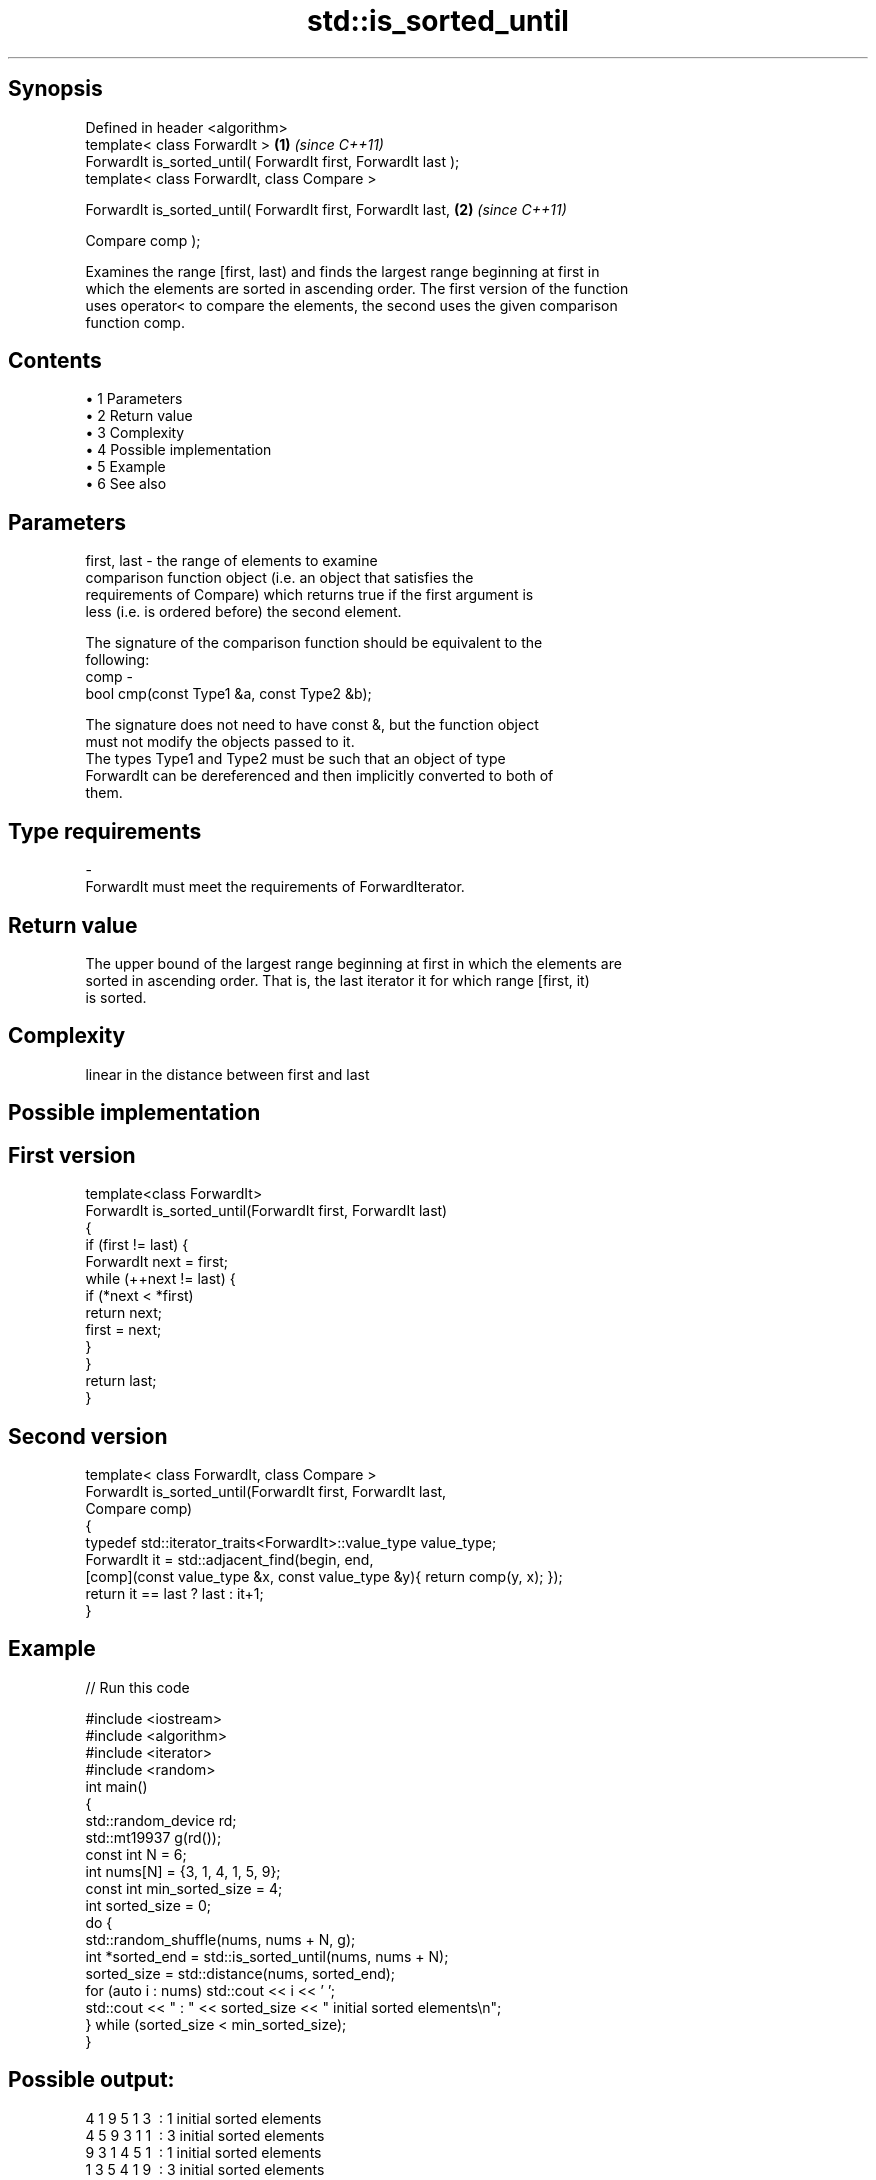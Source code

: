 .TH std::is_sorted_until 3 "Apr 19 2014" "1.0.0" "C++ Standard Libary"
.SH Synopsis
   Defined in header <algorithm>
   template< class ForwardIt >                                   \fB(1)\fP \fI(since C++11)\fP
   ForwardIt is_sorted_until( ForwardIt first, ForwardIt last );
   template< class ForwardIt, class Compare >

   ForwardIt is_sorted_until( ForwardIt first, ForwardIt last,   \fB(2)\fP \fI(since C++11)\fP

                              Compare comp );

   Examines the range [first, last) and finds the largest range beginning at first in
   which the elements are sorted in ascending order. The first version of the function
   uses operator< to compare the elements, the second uses the given comparison
   function comp.

.SH Contents

     • 1 Parameters
     • 2 Return value
     • 3 Complexity
     • 4 Possible implementation
     • 5 Example
     • 6 See also

.SH Parameters

   first, last - the range of elements to examine
                 comparison function object (i.e. an object that satisfies the
                 requirements of Compare) which returns true if the first argument is
                 less (i.e. is ordered before) the second element.

                 The signature of the comparison function should be equivalent to the
                 following:
   comp        -
                  bool cmp(const Type1 &a, const Type2 &b);

                 The signature does not need to have const &, but the function object
                 must not modify the objects passed to it.
                 The types Type1 and Type2 must be such that an object of type
                 ForwardIt can be dereferenced and then implicitly converted to both of
                 them. 
.SH Type requirements
   -
   ForwardIt must meet the requirements of ForwardIterator.

.SH Return value

   The upper bound of the largest range beginning at first in which the elements are
   sorted in ascending order. That is, the last iterator it for which range [first, it)
   is sorted.

.SH Complexity

   linear in the distance between first and last

.SH Possible implementation

.SH First version
   template<class ForwardIt>
   ForwardIt is_sorted_until(ForwardIt first, ForwardIt last)
   {
       if (first != last) {
           ForwardIt next = first;
           while (++next != last) {
               if (*next < *first)
                   return next;
               first = next;
           }
       }
       return last;
   }
.SH Second version
   template< class ForwardIt, class Compare >
   ForwardIt is_sorted_until(ForwardIt first, ForwardIt last,
                             Compare comp)
   {
       typedef std::iterator_traits<ForwardIt>::value_type value_type;
       ForwardIt it = std::adjacent_find(begin, end,
           [comp](const value_type &x, const value_type &y){ return comp(y, x); });
       return it == last ? last : it+1;
   }

.SH Example

   
// Run this code

 #include <iostream>
 #include <algorithm>
 #include <iterator>
 #include <random>
  
 int main()
 {
     std::random_device rd;
     std::mt19937 g(rd());
     const int N = 6;
     int nums[N] = {3, 1, 4, 1, 5, 9};
  
     const int min_sorted_size = 4;
     int sorted_size = 0;
     do {
         std::random_shuffle(nums, nums + N, g);
         int *sorted_end = std::is_sorted_until(nums, nums + N);
         sorted_size = std::distance(nums, sorted_end);
  
         for (auto i : nums) std::cout << i << ' ';
         std::cout << " : " << sorted_size << " initial sorted elements\\n";
     } while (sorted_size < min_sorted_size);
 }

.SH Possible output:

 4 1 9 5 1 3  : 1 initial sorted elements
 4 5 9 3 1 1  : 3 initial sorted elements
 9 3 1 4 5 1  : 1 initial sorted elements
 1 3 5 4 1 9  : 3 initial sorted elements
 5 9 1 1 3 4  : 2 initial sorted elements
 4 9 1 5 1 3  : 2 initial sorted elements
 1 1 4 9 5 3  : 4 initial sorted elements

.SH See also

   is_sorted checks whether a range is sorted into ascending order
   \fI(C++11)\fP   \fI(function template)\fP
